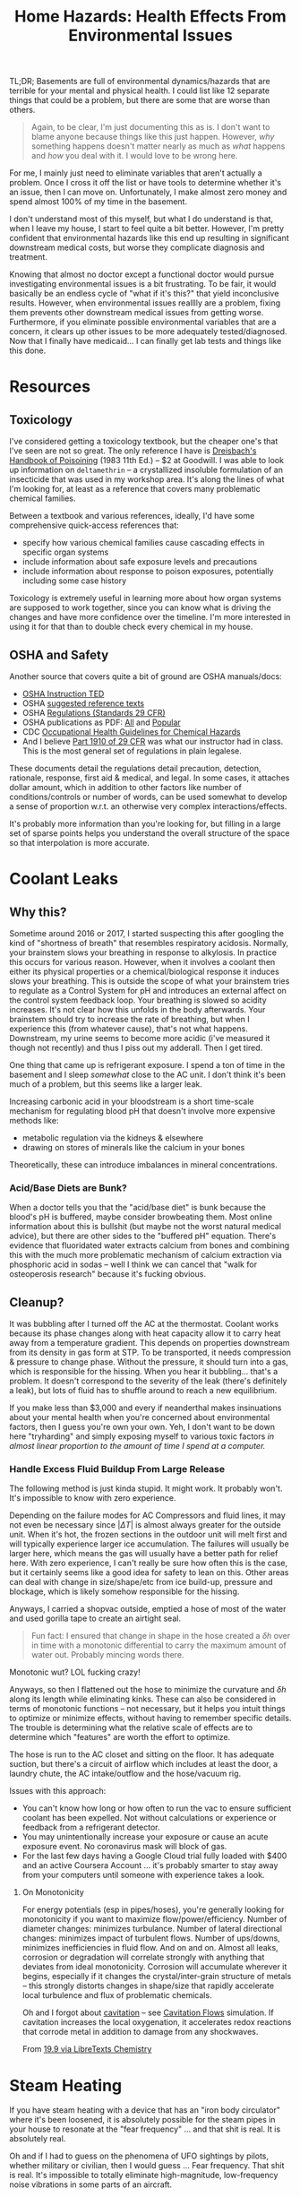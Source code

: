 :PROPERTIES:
:ID:       0022e4c6-f0c1-4acd-a427-0d271182277f
:END:
#+TITLE: Home Hazards: Health Effects From Environmental Issues
#+CATEGORY: slips
#+TAGS:

TL;DR; Basements are full of environmental dynamics/hazards that are terrible
for your mental and physical health. I could list like 12 separate things that
could be a problem, but there are some that are worse than others.

#+begin_quote
Again, to be clear, I'm just documenting this as is. I don't want to blame
anyone because things like this just happen. However, /why/ something happens
doesn't matter nearly as much as /what/ happens and /how/ you deal with it. I
would love to be wrong here.
#+end_quote

For me, I mainly just need to eliminate variables that aren't actually a
problem. Once I cross it off the list or have tools to determine whether it's an
issue, then I can move on. Unfortunately, I make almost zero money and spend
almost 100% of my time in the basement.

I don't understand most of this myself, but what I do understand is that, when I
leave my house, I start to feel quite a bit better. However, I'm pretty
confident that environmental hazards like this end up resulting in significant
downstream medical costs, but worse they complicate diagnosis and treatment.

Knowing that almost no doctor except a functional doctor would pursue
investigating environmental issues is a bit frustrating. To be fair, it would
basically be an endless cycle of "what if it's this?" that yield inconclusive
results. However, when environmental issues realllly are a problem, fixing them
prevents other downstream medical issues from getting worse. Furthermore, if you
eliminate possible environmental variables that are a concern, it clears up
other issues to be more adequately tested/diagnosed. Now that I finally have
medicaid... I can finally get lab tests and things like this done.

* Resources

** Toxicology

I've considered getting a toxicology textbook, but the cheaper one's that I've
seen are not so great. The only reference I have is [[https://www.amazon.com/Dreisbachs-HANDBOOK-POISONING-Prevention-Diagnosis/dp/1850700389][Dreisbach's Handbook of
Poisoining]] (1983 11th Ed.) -- $2 at Goodwill.  I was able to look up
information on =deltamethrin= -- a crystallized insoluble formulation of an
insecticide that was used in my workshop area. It's along the lines of what I'm
looking for, at least as a reference that covers many problematic chemical
families.

Between a textbook and various references, ideally, I'd have some comprehensive
quick-access references that:

+ specify how various chemical families cause cascading effects in specific
  organ systems
+ include information about safe exposure levels and precautions
+ include information about response to poison exposures, potentially including
  some case history

Toxicology is extremely useful in learning more about how organ systems are
supposed to work together, since you can know what is driving the changes and
have more confidence over the timeline. I'm more interested in using it for that
than to double check every chemical in my house.

** OSHA and Safety

Another source that covers quite a bit of ground are OSHA manuals/docs:

+ [[https://www.osha.gov/otm/table-of-contents][OSHA Instruction TED]]
+ OSHA [[https://www.osha.gov/topics/general-references/reference-texts][suggested reference texts]]
+ OSHA [[https://www.osha.gov/laws-regs/regulations/standardnumber][Regulations (Standards 29 CFR)]]
+ OSHA publications as PDF: [[https://www.osha.gov/publications/all][All]] and [[https://www.osha.gov/publications/bytype/popular-downloads][Popular]]
+ CDC [[https://www.cdc.gov/niosh/docs/81-123/][Occupational Health Guidelines for Chemical Hazards]]
+ And I believe [[https://www.osha.gov/laws-regs/regulations/standardnumber/1910][Part 1910 of 29 CFR]] was what our instructor had in class. This
  is the most general set of regulations in plain legalese.

These documents detail the regulations detail precaution, detection, rationale,
response, first aid & medical, and legal. In some cases, it attaches dollar
amount, which in addition to other factors like number of conditions/controls or
number of words, can be used somewhat to develop a sense of proportion w.r.t. an
otherwise very complex interactions/effects.

It's probably more information than you're looking for, but filling in a large
set of sparse points helps you understand the overall structure of the space so
that interpolation is more accurate.

* Coolant Leaks

** Why this?

Sometime around 2016 or 2017, I started suspecting this after googling the kind
of "shortness of breath" that resembles respiratory acidosis. Normally, your
brainstem slows your breathing in response to alkylosis. In practice this occurs
for various reason. However, when it involves a coolant then either its physical
properties or a chemical/biological response it induces slows your breathing.
This is outside the scope of what your brainstem tries to regulate as a Control
System for pH and introduces an external affect on the control system feedback
loop. Your breathing is slowed so acidity increases. It's not clear how this
unfolds in the body afterwards. Your brainstem should try to increase the rate
of breathing, but when I experience this (from whatever cause), that's not what
happens. Downstream, my urine seems to become more acidic (i've measured it
though not recently) and thus I piss out my adderall. Then I get tired.

One thing that came up is refrigerant exposure. I spend a ton of time in the
basement and I sleep /somewhat/ close to the AC unit. I don't think it's been
much of a problem, but this seems like a larger leak.

Increasing carbonic acid in your bloodstream is a short time-scale mechanism for
regulating blood pH that doesn't involve more expensive methods like:

+ metabolic regulation via the kidneys & elsewhere
+ drawing on stores of minerals like the calcium in your bones

Theoretically, these can introduce imbalances in mineral concentrations.

*** Acid/Base Diets are Bunk?

When a doctor tells you that the "acid/base diet" is bunk because the blood's pH
is buffered, maybe consider browbeating them. Most online information about this
is bullshit (but maybe not the worst natural medical advice), but there are
other sides to the "buffered pH" equation. There's evidence that fluoridated
water extracts calcium from bones and combining this with the much more
problematic mechanism of calcium extraction via phosphoric acid in sodas -- well
I think we can cancel that "walk for osteoperosis research" because it's fucking
obvious.

** Cleanup?

It was bubbling after I turned off the AC at the thermostat. Coolant works
because its phase changes along with heat capacity allow it to carry heat away
from a temperature gradient. This depends on properties downstream from its
density in gas form at STP. To be transported, it needs compression & pressure
to change phase. Without the pressure, it should turn into a gas, which is
responsible for the hissing. When you hear it bubbling... that's a problem. It
doesn't correspond to the severity of the leak (there's definitely a leak), but
lots of fluid has to shuffle around to reach a new equilibrium.

If you make less than $3,000 and every if neanderthal makes insinuations about
your mental health when you're concerned about environmental factors, then I
guess you're own your own. Yeh, I don't want to be down here "tryharding" and
simply exposing myself to various toxic factors /in almost linear proportion to
the amount of time I spend at a computer./

*** Handle Excess Fluid Buildup From Large Release

The following method is just kinda stupid. It might work. It probably
won't. It's impossible to know with zero experience.

Depending on the failure modes for AC Compressors and fluid lines, it may not
even be necessary since $| \Delta T |$ is almost always greater for the outside
unit. When it's hot, the frozen sections in the outdoor unit will melt first and
will typically experience larger ice accumulation. The failures will usually be
larger here, which means the gas will usually have a better path for relief
here. With zero experience, I can't really be sure how often this is the case,
but it certainly seems like a good idea for safety to lean on this. Other areas
can deal with change in size/shape/etc from ice build-up, pressure and blockage,
which is likely somehow responsible for the hissing.

Anyways, I carried a shopvac outside, emptied a hose of most of the water and
used gorilla tape to create an airtight seal.

#+begin_quote
Fun fact: I ensured that change in shape in the hose created a $\delta h$ over
in time with a monotonic differential to carry the maximum amount of water
out. Probably mincing words there.
#+end_quote

Monotonic wut? LOL fucking crazy!

Anyways, so then I flattened out the hose to minimize the curvature and $\delta
h$ along its length while eliminating kinks. These can also be considered in
terms of monotonic functions -- not necessary, but it helps you intuit things to
optimize or minimize effects, without having to remember specific details. The
trouble is determining what the relative scale of effects are to determine which
"features" are worth the effort to optimize.

The hose is run to the AC closet and sitting on the floor. It has adequate
suction, but there's a circuit of airflow which includes at least the door, a
laundry chute, the AC intake/outflow and the hose/vacuum rig.

Issues with this approach:

+ You can't know how long or how often to run the vac to ensure sufficient
  coolant has been expelled. Not without calculations or experience or feedback
  from a refrigerant detector.
+ You may unintentionally increase your exposure or cause an acute exposure
  event. No coronavirus mask will block of gas.
+ For the last few days having a Google Cloud trial fully loaded with $400 and
  an active Coursera Account ... it's probably smarter to stay away from your
  computers until someone with experience takes a look.

**** On Monotonicity

For energy potentials (esp in pipes/hoses), you're generally looking for
monotonicity if you want to maximize flow/power/efficiency. Number of diameter
changes: minimizes turbulance. Number of lateral directional changes: minimizes
impact of turbulent flows. Number of ups/downs, minimizes inefficiencies in
fluid flow. And on and on. Almost all leaks, corrosion or degradation will
correlate strongly with anything that deviates from ideal
monotonicity. Corrosion will accumulate wherever it begins, especially if it
changes the crystal/inter-grain structure of metals -- this strongly distorts
changes in shape/size that rapidly accelerate local turbulence and flux of
problematic chemicals.

Oh and I forgot about [[https://en.wikipedia.org/wiki/Cavitation][cavitation]] -- see [[https://fluids.umn.edu/research/bubbly-and-cavitation-flows][Cavitation Flows]] simulation. If
cavitation increases the local oxygenation, it accelerates redox reactions that
corrode metal in addition to damage from any shockwaves.

From [[https://chem.libretexts.org/Bookshelves/General_Chemistry/Map%3A_A_Molecular_Approach_(Tro)/19%3A_Electrochemistry/19.09%3A_Corrosion-_Undesirable_Redox_Reactions][19.9 via LibreTexts Chemistry]]

[[file:img/cavitation-corrosion.jpg]]


* Steam Heating

If you have steam heating with a device that has an "iron body circulator" where
it's been loosened, it is absolutely possible for the steam pipes in your house
to resonate at the "fear frequency" ... and that shit is real. It is absolutely
real.

Oh and if I had to guess on the phenomena of UFO sightings by pilots, whether
military or civilian, then I would guess ... Fear frequency. That shit is
real. It's impossible to totally eliminate high-magnitude, low-frequency noise
vibrations in some parts of an aircraft.

You really need to be alone and unaware of the infrasonic sound to experience
the effects. They generally just stimulate fight/flight response, but also tends
to create the sensation that there's someone or something else there. Infrasonic
sounds are associated with haunted places. They can lead to artifacts in your
peripheral vision, which I experienced /once or twice/ as dark fleeting images
in the corner of my eye.

This wasn't nearly as much of a problem as the random and consistent stimulation
of the amygdala when the heat came on. The effect on your mood & mind is related
to how unconscious you are to it, since you can harden against it if you expect
it.

I noticed the reverberation because the pipes were mounted near materials
connected to the glass windows, which produced sounds with low and high
frequencies indoors that disappeared when I went outside. All sounds taper off
at a square of the distance, but infrasonic sounds wrap around sufficiently
large objects whereas high-frequency sounds /always/ reflect and are easier to
locate. I felt the pipes and they resonated. I traced it to the source and
stopped it. I have experienced none of the effects since.

** Seasonal Affective Disorder

I feel like this is just one rare, but potential cause of "Seasonal Affective
Disorder" -- which /laughably is in the DSM./ It is not a disorder. It is a
collection of causes creating downstream effects that merely /correlate with/
seasonal changes: vitamin D insufficiency, social withdrawal in cold weather,
exposure to effects/chemicals related to heating and cooling, etc. When you
bundle everything together under a fictitious diagnosis, all the data that's
categorized using with ICD codes can become intractibly inseparable, unless
there's a way to untangle it later. For many disease labels that are really
bundles of individual pathologies, then you must realllly be skeptical of any
metanalysis. Whether the metanalysis counts:

+ all the data under a single label :: the data loses it's granularity and is
  difficult to properly aggregate.
+ studies where it's not properly labeled :: similar to the above, but you
  really can't trust it.
+ drops data sources that aren't properly labeled :: well is this a fair
  sampling of study data
+ attempts to retroactively construct subtypes :: it's tough to explain how this
  data isn't subject to various levels of bias for each method of comporting
  data across studies

More effort is needed to properly label data according to their /actual
pathology/ or to at least annotate it so larger studies/metanalyses can
confidently collate across data sets. Otherwise, the "authoritative" but lazy
approaches of metanalyses will exhibit impact according to the study size --
/CREATING FALSE "KNOWLEDGE."/

Often these metanalyses should work, but various factors really limit science's
ability to accumulate an authoritative body of knowledge in medicine:

+ the privacy policies in place on data
+ intrinsic problems with data labelling
+ bureaucratic control over disease labels (DSM -2.0)
+ collating data collected by smart devices with distinct-yet-inferior controls
  on data accuracy.

* Flame Retardants

There is a dust in my house for which I cannot find the source. It's mainly
contained to the basement, as is like 90% of the dust. Most of this is probably
generated by the dryer.

Regardless, some large component of the dust:

+ glows purplish blue under UV light
+ doesn't react with literally anything
+ is not affected whatsoever by the heat of a butane lighter.

This is probably nothing.

* Mold

** Recycling Spores in the Refridgerator

I don't think mold is an issue, but there is a clear difference in the time
required for vegetables to expire if they are kept in the downstairs
refrigerator. This depends on difference between the purchase date and the to
expiration date. None of the mold is particularly alarming, but fairly
benign. What is weird is how much faster it spoils.

This insight almost seems like a litmus, but it's especially clear for organics.
Some organic food, esp broccolli or vegetables that mold, will go bad in 3 days
or less. I suspect this might have something to do with the airflow between the
refridgerator and the freezer, since it's basically one connected compartment
with ventilation. This would cause the freezer to act as a reservoir for spores
and accelerate new growths -- if this is correct, then it's not a great litmus
at all. The freezer requires more work to clean, but the ventilation would be
very difficult.

#+begin_quote
This sucks because if you have mild depression that's helped by foods like
broccoli, but don't necessarily crave the foods, it's just a pain in the ass.

Also, all the fucking grocery stores are still closed at night because the new
normal is "you have to pay us to deliver groceries."
#+end_quote

When splitting the bag and putting half upstairs without exposure, there is a
clear difference in the time require for the food to spoil in one fridge versus
another -- this is about 2.0x to 2.5x for the upstairs fridge. I noticed this
after splitting the vegetables, since I don't always want to walk upstairs to
get the food. First world problems, am I right?

* Roam
+ [[id:fd5d939e-480b-4800-a789-8dd0fcb347fa][HVAC]]
